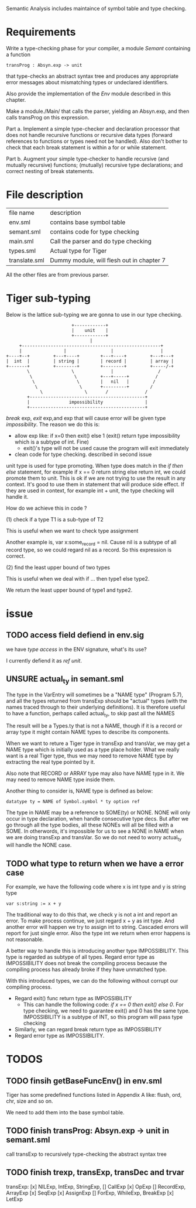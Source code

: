 #+TITLE Semantic Analysis
#+DATE <2023-02-13 Mon 15:21>
#+TODO: TODO INPROCESS UNSURE DONE

Semantic Analysis includes maintaince of symbol table and type checking.

* Requirements
Write a type-checking phase for your compiler, a module /Semant/ containing a function
#+BEGIN_SRC
transProg : Absyn.exp -> unit
#+END_SRC
that type-checks an abstract syntax tree and produces any appropriate error messages about mismatching types or undeclared identifiers.

Also provide the implementation of the /Env/ module described in this chapter.

Make a module./Main/ that calls the parser, yielding an Absyn.exp, and then calls transProg on this expression.

Part a. Implement a simple type-checker and declaration processor that does not handle recursive functions or recursive data types (forward references to functions or types need not be handled). Also don't bother to check that each break statement is within a for or while statement.

Part b. Augment your simple type-checker to handle recursive (and mutually recursive) functions; (mutually) recursive type declarations; and correct nesting of break statements.



* File description

| file name     | description                               |
| env.sml       | contains base symbol table                |
| semant.sml    | contains code for type checking           |
| main.sml      | Call the parser and do type checking      |
| types.sml     | Actual type for Tiger                     |
| translate.sml | Dummy module, will flesh out in chapter 7 |

All the other files are from previous parser.






* Tiger sub-typing

Below is the lattice sub-typing we are gonna to use in our type checking.

#+BEGIN_SRC
                         +------------+
                         |    unit    |
                         +------------+
                                |
     +-----------------------------------------------------+
     |                |                 |                  |
+----+--+         +---+----+        +---+----+         +---+---+
|  int  |         | string |        | record |         | array |
+-------+         +--------+        +--------+         +-----/-+
        \                \              |                 /
         \                \         +---+-----+          /
          \                \        |   nil   |         /
           \                \       +---------+        /
             \                \       /              /
        +--------------------------------------------+
        |               impossibility                |
        +--------------------------------------------+
#+END_SRC

/break/ exp, /exit/ exp,and exp that will cause error will be given type /impossibility/. The reason we do this is:
+ allow exp like: if x=0 then exit() else 1 (exit() return type impossibility which is a subtype of int. Fine)
  - exit()'s type will not be used cause the program will exit immediately
+ clean code for type checking. described in second issue

unit type is used for type promoting. When type does match in the /if then else/ statement, for example if x == 0 return string else return int, we could promote them to unit. This is ok if we are not trying to use the result in any context. It's good to use them in statement that will produce side effect. If they are used in context, for example int + unit, the type checking will handle it.


How do we achieve this in code ?

(1) check if a type T1 is a sub-type of T2

This is useful when we want to check type assignment

Another example is, var x:some_record = nil. Cause nil is a subtype of all record type, so we could regard nil as a record. So this expression is correct.

(2) find the least upper bound of two types

This is useful when we deal with if ... then type1 else type2.

We return the least upper bound of type1 and type2.



* issue

** TODO access field defiend in env.sig

we have /type access/ in the ENV signature, what's its use?

I currently defiend it as /ref unit/.



** UNSURE actual_ty in semant.sml
The type in the VarEntry will sometimes be a "NAME type" (Program 5.7), and all the types returned from transExp should be "actual" types (with the names traced through to their underlying definitions). It is therefore useful to have a function, perhaps called actual_ty, to skip past all the NAMES

The result will be a Types.ty that is not a NAME, though if it is a record or array type it might contain NAME types to describe its components.


When we want to reture a Tiger type in transExp and transVar, we may get a NAME type which is initially used as a type place holder. What we really want is a real Tiger type, thus we may need to remove NAME type by extracting the real type pointed by it.

Also note that RECORD or ARRAY type may also have NAME type in it. We may need to remove NAME type inside them.

Another thing to consider is, NAME type is defined as below:
#+BEGIN_SRC
datatype ty = NAME of Symbol.symbol * ty option ref
#+END_SRC

The type in NAME may be a reference to SOME(ty) or NONE. NONE will only occur in type declaration, when handle consecutive type decs. But after we go through all the type bodies, all these NONEs will all be filled with a SOME. In otherwords, it's impossible for us to see a NONE in NAME when we are doing transExp and transVar. So we do not need to worry actual_ty will handle the NONE case.




** TODO what type to return when we have a error case

For example, we have the following code where x is int type and y is string type
#+BEGIN_SRC
var s:string := x + y
#+END_SRC

The traditional way to do this that, we check y is not a int and report an error. To make process continue, we just regard x + y as int type. And another error will happen we try to assign int to string. Cascaded errors will report for just single error. Also the type int we return when error happens is not reasonable.

A better way to handle this is introducing another type IMPOSSIBILITY. This type is regarded as subtype of all types. Regard error type as IMPOSSIBILITY does not break the compiling process because the compiling process has already broke if they have unmatched type.

With this introduced types, we can do the following without corrupt our compiling process.

+ Regard exit() func return type as IMPOSSIBILITY
  - This can handle the following code: /if x == 0 then exit() else 0/. For type checking, we need to guarantee exit() and 0 has the same type. IMPOSSIBILITY is a subtype of INT, so this program will pass type checking
+ Similarly, we can regard break return type as IMPOSSIBILITY
+ Regard error type as IMPOSSIBILITY.



* TODOS

** TODO finsih getBaseFuncEnv() in env.sml
Tiger has some predefined functions listed in Appendix A like: flush, ord, chr, size and so on.

We need to add them into the base symbol table.



** TODO finish transProg: Absyn.exp -> unit in semant.sml
call transExp to recursively type-checking the abstract syntax tree

** TODO finish trexp, transExp, transDec and trvar
transExp:
	[x] NILExp, IntExp, StringExp,
	[] CallExp
	[x] OpExp 
	[] RecordExp, ArrayExp
	[x] SeqExp
	[x] AssignExp
	[] ForExp, WhileExp, BreakExp
	[x] LetExp
	



